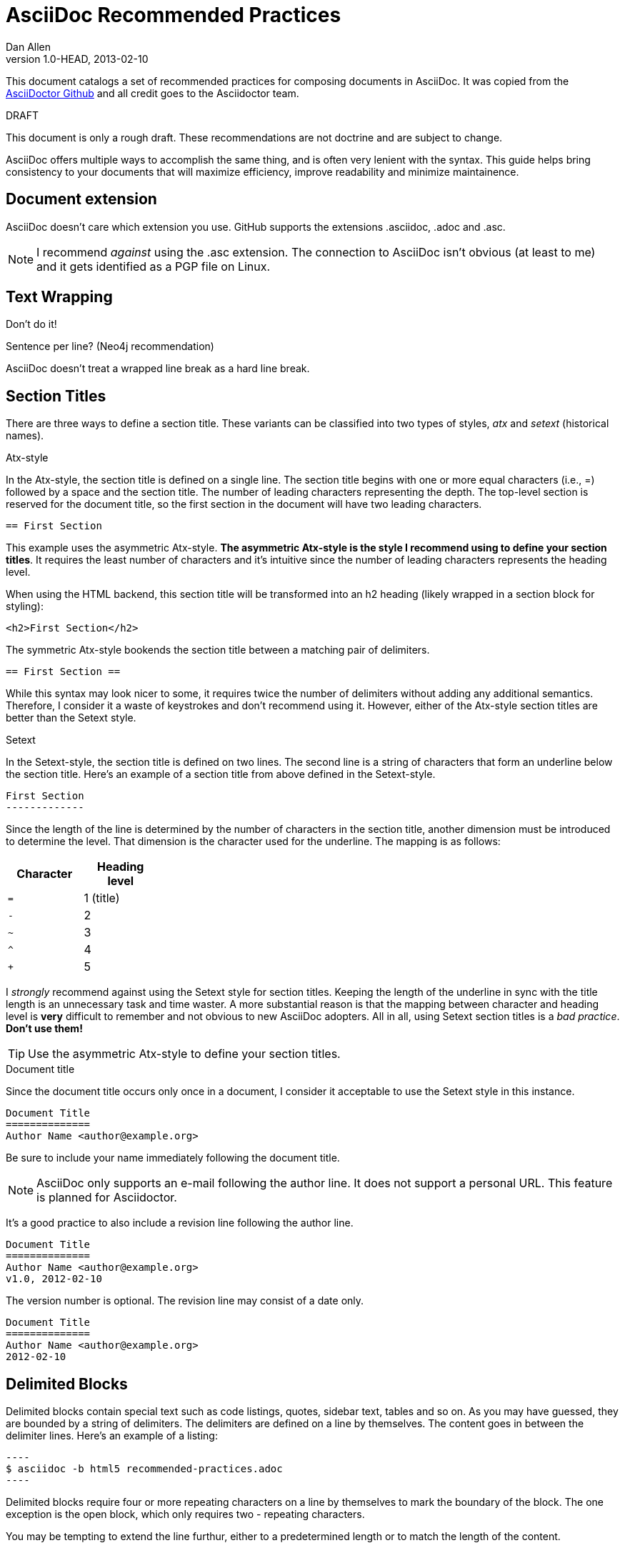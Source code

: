 = AsciiDoc Recommended Practices
Dan Allen
v1.0-HEAD, 2013-02-10
:description: This document catalogs a set of recommended practices for composing documents in AsciiDoc. It was copied from the https://github.com/asciidoctor/asciidoctor.org/blob/master/docs/asciidoc-recommended-practices.adoc[AsciiDoctor Github] and all credit goes to the Asciidoctor team.
:page-layout: base


{description}

.DRAFT
****
This document is only a rough draft. These recommendations are not doctrine and are subject to change.
****

AsciiDoc offers multiple ways to accomplish the same thing, and is often very lenient with the syntax. This guide helps bring consistency to your documents that will maximize efficiency, improve readability and minimize maintainence.

== Document extension

AsciiDoc doesn't care which extension you use. GitHub supports the extensions +.asciidoc+, +.adoc+ and +.asc+.

// disable this recommendation as we lost the case to get .ad supported on GitHub...so .adoc it is!
////
I'd like to throw in my vote for +.ad+, which I hope becomes the defacto standard extension (for those not using +.txt+).
I think the +.ad+ extension is a good choice for these reasons:

. it parallels the extension of Markdown (+.md+), arguably the most widely used lightweight markup language...for now :)
. it's short (unlike +.asciidoc+, which is just absurdly long)
. it doesn't conflict with known extensions (+.asc+ for instance is used for several file types, one of which is a PGP armored file)

I understand the arguments for recommending the +.txt+ extension, because just about any OS knows that's a text file. However, I would augment that point by recommending the use of a double extension (e.g., +.ad.txt+ or +.adoc.txt+). That way, at least there is _some_ indication that it's an AsciiDoc file. Otherwise, it's _really_ hard to search for AsciiDoc files (which is often necessary in code repositories).
////

NOTE: I recommend _against_ using the +.asc+ extension. The connection to AsciiDoc isn't obvious (at least to me) and it gets identified as a PGP file on Linux.

== Text Wrapping

Don't do it!

Sentence per line? (Neo4j recommendation)

AsciiDoc doesn't treat a wrapped line break as a hard line break.

== Section Titles

There are three ways to define a section title. These variants can be classified into two types of styles, _atx_ and _setext_ (historical names).

.Atx-style

In the Atx-style, the section title is defined on a single line. The section title begins with one or more equal characters (i.e., +=+) followed by a space and the section title. The number of leading characters representing the depth. The top-level section is reserved for the document title, so the first section in the document will have two leading characters.

 == First Section

This example uses the asymmetric Atx-style. *The asymmetric Atx-style is the style I recommend using to define your section titles*. It requires the least number of characters and it's intuitive since the number of leading characters represents the heading level.

When using the HTML backend, this section title will be transformed into an h2 heading (likely wrapped in a section block for styling):

 <h2>First Section</h2>

The symmetric Atx-style bookends the section title between a matching pair of delimiters.

 == First Section ==

While this syntax may look nicer to some, it requires twice the number of delimiters without adding any additional semantics. Therefore, I consider it a waste of keystrokes and don't recommend using it. However, either of the Atx-style section titles are better than the Setext style.

.Setext

In the Setext-style, the section title is defined on two lines. The second line is a string of characters that form an underline below the section title. Here's an example of a section title from above defined in the Setext-style.

 First Section
 -------------

Since the length of the line is determined by the number of characters in the section title, another dimension must be introduced to determine the level. That dimension is the character used for the underline. The mapping is as follows:

[cols="1m,1", width="25%", options="header"]
|===
|Character | Heading level
|=         | 1 (title)
|-         | 2
|~         | 3
|^         | 4
|+         | 5
|===

I _strongly_ recommend against using the Setext style for section titles. Keeping the length of the underline in sync with the title length is an unnecessary task and time waster. A more substantial reason is that the mapping between character and heading level is *very* difficult to remember and not obvious to new AsciiDoc adopters. All in all, using Setext section titles is a _bad practice_. *Don't use them!*

TIP: Use the asymmetric Atx-style to define your section titles.

.Document title

Since the document title occurs only once in a document, I consider it acceptable to use the Setext style in this instance.

 Document Title
 ==============
 Author Name <author@example.org>

Be sure to include your name immediately following the document title.

NOTE: AsciiDoc only supports an e-mail following the author line. It does not support a personal URL. This feature is planned for Asciidoctor.

It's a good practice to also include a revision line following the author line.

 Document Title
 ==============
 Author Name <author@example.org>
 v1.0, 2012-02-10

The version number is optional. The revision line may consist of a date only.

 Document Title
 ==============
 Author Name <author@example.org>
 2012-02-10

== Delimited Blocks

Delimited blocks contain special text such as code listings, quotes, sidebar text, tables and so on. As you may have guessed, they are bounded by a string of delimiters. The delimiters are defined on a line by themselves. The content goes in between the delimiter lines. Here's an example of a listing:

 ----
 $ asciidoc -b html5 recommended-practices.adoc
 ----

Delimited blocks require four or more repeating characters on a line by themselves to mark the boundary of the block. The one exception is the open block, which only requires two +-+ repeating characters.

You may be tempting to extend the line furthur, either to a predetermined length or to match the length of the content.

 ----------------------------------------------
 $ asciidoc -b html5 recommended-practices.adoc
 ----------------------------------------------

*Don't do this!*

Maintaining long delimiter lines is _a colossal waste of time_, not to mention arbitrary and error prone. I strong urge you to _use the minimum number of characters necessary_ to form a delimited block and move on to drafting the content. The reader will never see these long strings of delimiters anyway since they are not carried over to the output (HTML, DocBook, etc).

NOTE: AsciiDoc does not enforce that the length of the line that opens the delimited block match the length of the line that closes the delimited block, but I think _it should_. Asciidoctor enforces this requirement, so make sure they match.

== Attributes (i.e., Variables)

TODO

What they are, use them to stay DRY, such as URLs

.DRY URLs

.Positional attributes

Save some typing

.Numbering

 {counter:counter-name}

== Document settings

Document settings are configured using attribute entries immediately following the document title (without any blank lines in between). There are several options of interest.

.Section numbering

You can enable numbering of sections using the +numbered+ attribute (off by default).

 :numbered:

.Document description

You can set the description of the document using the +description+ attribute. The description is included in the header of the document.

 :description: This document catalogs a set of recommended practices for writing in AsciiDoc.

You can break any attribute value across several lines by ending the lines in a +{plus}+ preceded by a space.

 :description: This document catalogs a set of recommended practices +
               for composing documents in AsciiDoc.

You can use this text anywhere in the document by referencing it as an attribute.

 {description}

.Section title IDs and ID prefixes

IDs are generated for each section title by default. The ID is generated from the section title, prefixed with an underscore (i.e., +_+) by default. You can change the prefix using the +idprefix+ attribute.

 :idprefix: -

If you want to remove the prefix, assign it to an empty value:

 :idprefix:

To disable the auto-generation of section IDs, unset the +sectids+ attribute:

 :sectids!:

.Table of contents

Set the +toc+ attribute to activate an auto-generated table of contents at the top of document:

 :toc:

== Images and Other Media

TODO

.Paths
don't include the images directory in each image reference

.Block vs inline

...

== Conditional Inclusion

TODO

how to use, reason for using

== Lists

.Unordered list markers

AsciiDoc supports both +*+ (one or more) and +-+ (only one) as markers for a top-level list item.

....
* first
* second
* third
....

or

....
- first
- second
- third
....

However, the dash marker _cannot_ be repeated when defining a list item. This can lead to confusion since AsciiDoc increases the nesting level each time it encounters a _different_ marker. For instance, in the following case, the item that have an asterisk marker is *nested* inside the first item.

....
- first
* nested item
- second
- third
....

This nesting rule is true even when the number of asterisks seems to indicate the level:

....
*** first
* nested item
*** second
*** third
....

_Yep, that's right, the second list item is nested inside the first list item._

If you stick to convention, the number of asterisks _can_ represent the nesting level:

....
* first
** nested item
* second
* third
....

Now *that's* intuitive.

I strongly recommend using the asterisk marker if you are going to be using nested lists.

If you only have top-level list items, then using either marker is reasonable. I may even recommend using the dash marker for lists that are not intended to have nested items and the asterisk marker for lists that do have nested items. That way it's easy to identify them as different types.

.Definition lists

They exist!

.Separating lists

Adjacent lists sometimes like to fuse. To force the start of a new list, offset the two lists by an empty line comment:

....
* apples
* oranges
* bananas

//

* carrots
* tomatoes
* celery
....

== Literal Text

TODO

backticks vs plus and passthough stuffs

recommendation for inline code quote char

== Tables

.Stacked cells

Leverage them, makes it easy to read
